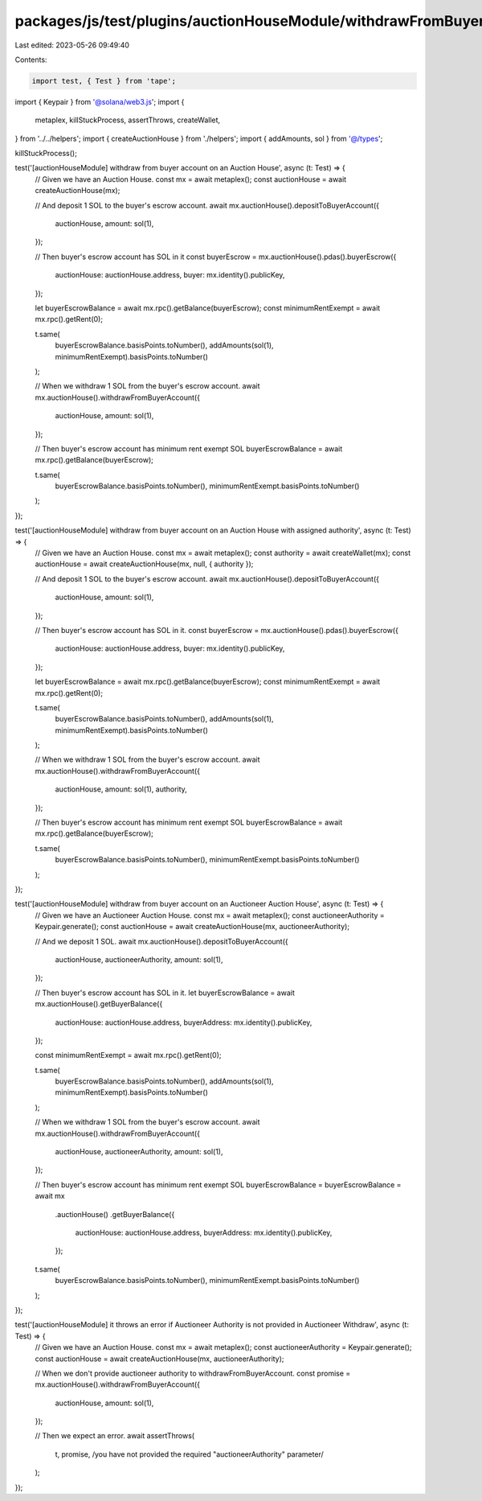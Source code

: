 packages/js/test/plugins/auctionHouseModule/withdrawFromBuyerAccount.test.ts
============================================================================

Last edited: 2023-05-26 09:49:40

Contents:

.. code-block:: ts

    import test, { Test } from 'tape';
import { Keypair } from '@solana/web3.js';
import {
  metaplex,
  killStuckProcess,
  assertThrows,
  createWallet,
} from '../../helpers';
import { createAuctionHouse } from './helpers';
import { addAmounts, sol } from '@/types';

killStuckProcess();

test('[auctionHouseModule] withdraw from buyer account on an Auction House', async (t: Test) => {
  // Given we have an Auction House.
  const mx = await metaplex();
  const auctionHouse = await createAuctionHouse(mx);

  // And deposit 1 SOL to the buyer's escrow account.
  await mx.auctionHouse().depositToBuyerAccount({
    auctionHouse,
    amount: sol(1),
  });

  // Then buyer's escrow account has SOL in it
  const buyerEscrow = mx.auctionHouse().pdas().buyerEscrow({
    auctionHouse: auctionHouse.address,
    buyer: mx.identity().publicKey,
  });

  let buyerEscrowBalance = await mx.rpc().getBalance(buyerEscrow);
  const minimumRentExempt = await mx.rpc().getRent(0);

  t.same(
    buyerEscrowBalance.basisPoints.toNumber(),
    addAmounts(sol(1), minimumRentExempt).basisPoints.toNumber()
  );

  // When we withdraw 1 SOL from the buyer's escrow account.
  await mx.auctionHouse().withdrawFromBuyerAccount({
    auctionHouse,
    amount: sol(1),
  });

  // Then buyer's escrow account has minimum rent exempt SOL
  buyerEscrowBalance = await mx.rpc().getBalance(buyerEscrow);

  t.same(
    buyerEscrowBalance.basisPoints.toNumber(),
    minimumRentExempt.basisPoints.toNumber()
  );
});

test('[auctionHouseModule] withdraw from buyer account on an Auction House with assigned authority', async (t: Test) => {
  // Given we have an Auction House.
  const mx = await metaplex();
  const authority = await createWallet(mx);
  const auctionHouse = await createAuctionHouse(mx, null, { authority });

  // And deposit 1 SOL to the buyer's escrow account.
  await mx.auctionHouse().depositToBuyerAccount({
    auctionHouse,
    amount: sol(1),
  });

  // Then buyer's escrow account has SOL in it.
  const buyerEscrow = mx.auctionHouse().pdas().buyerEscrow({
    auctionHouse: auctionHouse.address,
    buyer: mx.identity().publicKey,
  });

  let buyerEscrowBalance = await mx.rpc().getBalance(buyerEscrow);
  const minimumRentExempt = await mx.rpc().getRent(0);

  t.same(
    buyerEscrowBalance.basisPoints.toNumber(),
    addAmounts(sol(1), minimumRentExempt).basisPoints.toNumber()
  );

  // When we withdraw 1 SOL from the buyer's escrow account.
  await mx.auctionHouse().withdrawFromBuyerAccount({
    auctionHouse,
    amount: sol(1),
    authority,
  });

  // Then buyer's escrow account has minimum rent exempt SOL
  buyerEscrowBalance = await mx.rpc().getBalance(buyerEscrow);

  t.same(
    buyerEscrowBalance.basisPoints.toNumber(),
    minimumRentExempt.basisPoints.toNumber()
  );
});

test('[auctionHouseModule] withdraw from buyer account on an Auctioneer Auction House', async (t: Test) => {
  // Given we have an Auctioneer Auction House.
  const mx = await metaplex();
  const auctioneerAuthority = Keypair.generate();
  const auctionHouse = await createAuctionHouse(mx, auctioneerAuthority);

  // And we deposit 1 SOL.
  await mx.auctionHouse().depositToBuyerAccount({
    auctionHouse,
    auctioneerAuthority,
    amount: sol(1),
  });

  // Then buyer's escrow account has SOL in it.
  let buyerEscrowBalance = await mx.auctionHouse().getBuyerBalance({
    auctionHouse: auctionHouse.address,
    buyerAddress: mx.identity().publicKey,
  });

  const minimumRentExempt = await mx.rpc().getRent(0);

  t.same(
    buyerEscrowBalance.basisPoints.toNumber(),
    addAmounts(sol(1), minimumRentExempt).basisPoints.toNumber()
  );

  // When we withdraw 1 SOL from the buyer's escrow account.
  await mx.auctionHouse().withdrawFromBuyerAccount({
    auctionHouse,
    auctioneerAuthority,
    amount: sol(1),
  });

  // Then buyer's escrow account has minimum rent exempt SOL
  buyerEscrowBalance = buyerEscrowBalance = await mx
    .auctionHouse()
    .getBuyerBalance({
      auctionHouse: auctionHouse.address,
      buyerAddress: mx.identity().publicKey,
    });

  t.same(
    buyerEscrowBalance.basisPoints.toNumber(),
    minimumRentExempt.basisPoints.toNumber()
  );
});

test('[auctionHouseModule] it throws an error if Auctioneer Authority is not provided in Auctioneer Withdraw', async (t: Test) => {
  // Given we have an Auction House.
  const mx = await metaplex();
  const auctioneerAuthority = Keypair.generate();
  const auctionHouse = await createAuctionHouse(mx, auctioneerAuthority);

  // When we don't provide auctioneer authority to withdrawFromBuyerAccount.
  const promise = mx.auctionHouse().withdrawFromBuyerAccount({
    auctionHouse,
    amount: sol(1),
  });

  // Then we expect an error.
  await assertThrows(
    t,
    promise,
    /you have not provided the required "auctioneerAuthority" parameter/
  );
});


